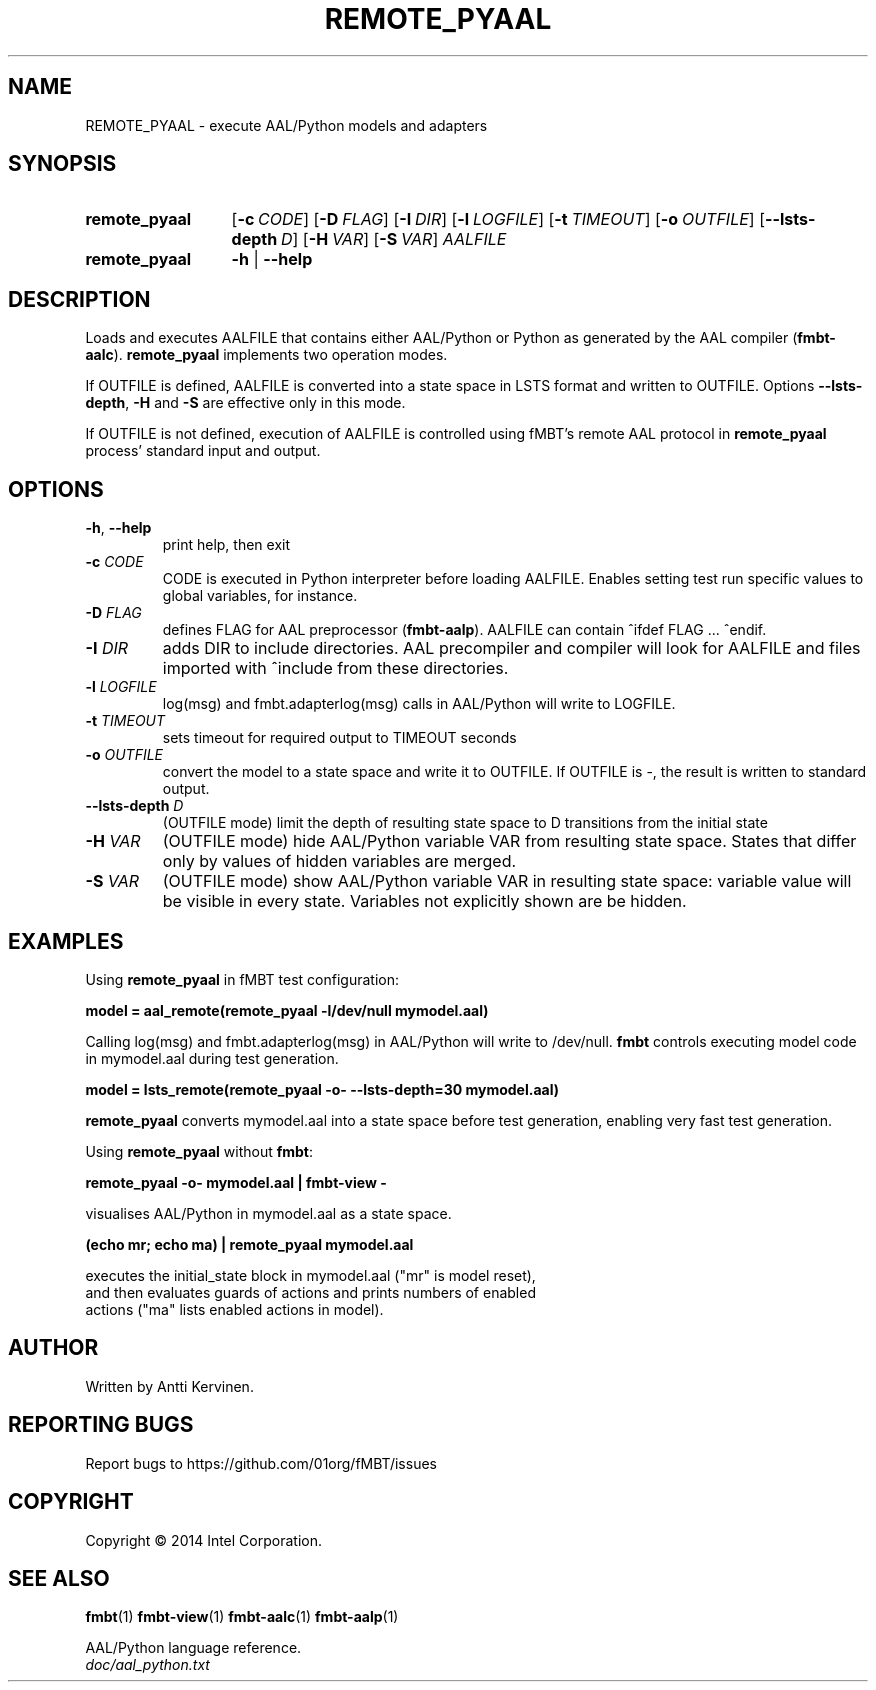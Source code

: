.\" Process this file with
.\" groff -man -Tascii fmbt.1
.TH REMOTE_PYAAL 1 "Jan 2014" Linux "User Manuals"
.SH NAME
REMOTE_PYAAL \- execute AAL/Python models and adapters
.SH SYNOPSIS
.SY remote_pyaal
.OP \-c CODE
.OP \-D FLAG
.OP \-I DIR
.OP \-l LOGFILE
.OP \-t TIMEOUT
.OP \-o OUTFILE
.OP \-\-lsts\-depth D
.OP \-H VAR
.OP \-S VAR
\fIAALFILE\fR
.
.SY remote_pyaal
.B \-h
|
.B \-\-help
.SH DESCRIPTION
Loads and executes AALFILE that contains either AAL/Python or Python
as generated by the AAL compiler (\fBfmbt-aalc\fR). \fBremote_pyaal\fR
implements two operation modes.

If OUTFILE is defined, AALFILE is converted into a state
space in LSTS format and written to OUTFILE. Options
\fB\-\-lsts\-depth\fR, \fB\-H\fR and \fB\-S\fR are effective only in
this mode.

If OUTFILE is not defined, execution of AALFILE is controlled using
fMBT's remote AAL protocol in \fBremote_pyaal\fR process' standard
input and output.

.SH OPTIONS
.TP
\fB\-h\fR, \fB\-\-help\fR
print help, then exit
.TP
.B \-c \fICODE\fR
CODE is executed in Python interpreter before loading AALFILE. Enables
setting test run specific values to global variables, for instance.
.TP
.B \-D \fIFLAG\fR
defines FLAG for AAL preprocessor (\fBfmbt-aalp\fR). AALFILE can
contain ^ifdef FLAG ... ^endif.
.TP
.B \-I \fIDIR\fR
adds DIR to include directories. AAL precompiler and compiler will
look for AALFILE and files imported with ^include from these
directories.
.TP
.B \-l \fILOGFILE\fR
log(msg) and fmbt.adapterlog(msg) calls in AAL/Python will write to
LOGFILE.
.TP
.B \-t \fITIMEOUT\fR
sets timeout for required output to TIMEOUT seconds
.TP
\fB\-o\fR \fIOUTFILE\fR
convert the model to a state space and write it to
OUTFILE. If OUTFILE is \-, the result is written to standard output.
.TP
\fB\-\-lsts\-depth\fR \fID\fR
(OUTFILE mode) limit the depth of resulting state space to D
transitions from the initial state
.TP
\fB\-H\fR \fIVAR\fR
(OUTFILE mode) hide AAL/Python variable VAR from resulting state
space. States that differ only by values of hidden variables are
merged.
.TP
\fB\-S\fR \fIVAR\fR
(OUTFILE mode) show AAL/Python variable VAR in resulting state
space: variable value will be visible in every state. Variables not
explicitly shown are be hidden.

.SH EXAMPLES
.nf
Using \fBremote_pyaal\fR in fMBT test configuration:

.B model = aal_remote(remote_pyaal -l/dev/null mymodel.aal)

.fi
Calling log(msg) and fmbt.adapterlog(msg) in AAL/Python will write to
/dev/null. \fBfmbt\fR controls executing model code in mymodel.aal
during test generation.

.nf
.B model = lsts_remote(remote_pyaal -o- --lsts-depth=30 mymodel.aal)

.fi
\fBremote_pyaal\fR converts mymodel.aal into a state space
before test generation, enabling very fast test generation.

.nf
Using \fBremote_pyaal\fR without \fBfmbt\fR:

.B remote_pyaal -o- mymodel.aal | fmbt-view -

visualises AAL/Python in mymodel.aal as a state space.

.B (echo mr; echo ma) | remote_pyaal mymodel.aal

executes the initial_state block in mymodel.aal ("mr" is model reset),
and then evaluates guards of actions and prints numbers of enabled
actions ("ma" lists enabled actions in model).

.SH AUTHOR
Written by Antti Kervinen.
.SH "REPORTING BUGS"
Report bugs to https://github.com/01org/fMBT/issues
.SH COPYRIGHT
Copyright \(co 2014 Intel Corporation.
.SH "SEE ALSO"
.BR fmbt (1)
.BR fmbt\-view (1)
.BR fmbt\-aalc (1)
.BR fmbt\-aalp (1)
.PP
AAL/Python language reference.
.br
\fIdoc/aal_python.txt\fR
